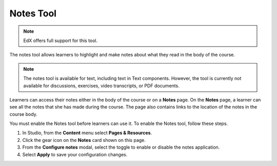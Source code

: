 .. _Notes Tool:

##############################
Notes Tool
##############################

.. note:: EdX offers full support for this tool.

The notes tool allows learners to highlight and make notes about what
they read in the body of the course.

.. image:: ../images/SFD_SN_bodyexample.png
  :width: 500
  :alt: Image of a course page that includes highlighted text and a note.

.. note:: The notes tool is available for text, including text in
 Text components. However, the tool is currently not available for discussions,
 exercises, video transcripts, or PDF documents.

Learners can access their notes either in the body of the course or on a
**Notes** page. On the **Notes** page, a learner can see all the notes that
she has made during the course. The page also contains links to the location
of the notes in the course body.

.. image:: ../images/SN_NotesPage.png
  :width: 500
  :alt: The Notes page, listing the notes a learner has made in the
      course.

You must enable the Notes tool before learners can use it. To enable the Notes
tool, follow these steps.

#. In Studio, from the **Content** menu select **Pages & Resources**.

#. Click the gear icon on the **Notes** card shown on this page.

#. From the **Configure notes** modal, select the toggle to enable or disable the notes application.

#. Select **Apply** to save your configuration changes.

.. only:: Partners

 For more information about the ways learners can use notes, see
 :ref:`SFD Notes<sfd notes>`.

.. only:: Open_edX

 For more information about the ways learners can use notes, see
 :ref:`SFD Notes<sfd notes>`.
